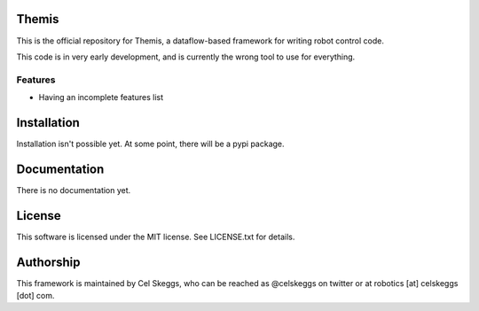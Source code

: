 Themis
======

This is the official repository for Themis, a dataflow-based framework for writing robot control code.

This code is in very early development, and is currently the wrong tool to use for everything.

Features
--------

- Having an incomplete features list

Installation
============

Installation isn't possible yet. At some point, there will be a pypi package.

Documentation
=============

There is no documentation yet.

License
=======

This software is licensed under the MIT license. See LICENSE.txt for details.

Authorship
==========

This framework is maintained by Cel Skeggs, who can be reached as @celskeggs on twitter or at robotics [at] celskeggs [dot] com.
